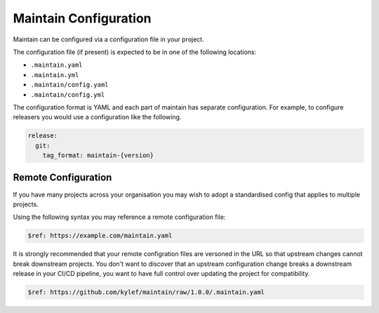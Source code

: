 Maintain Configuration
======================

Maintain can be configured via a configuration file in your project.

The configuration file (if present) is expected to be in one of the following locations:

* ``.maintain.yaml``
* ``.maintain.yml``
* ``.maintain/config.yaml``
* ``.maintain/config.yml``

The configuration format is YAML and each part of maintain has separate
configuration. For example, to configure releasers you would use a
configuration like the following.

.. code-block:: yaml

    release:
      git:
        tag_format: maintain-{version}

Remote Configuration
--------------------

If you have many projects across your organisation you may wish to adopt a
standardised config that applies to multiple projects.

Using the following syntax you may reference a remote configuration file:

.. code-block:: yaml

    $ref: https://example.com/maintain.yaml

It is strongly recommended that your remote configration files are versoned in
the URL so that upstream changes cannot break downstream projects. You don't
want to discover that an upstream configuration change breaks a downstream
release in your CI/CD pipeline, you want to have full control over updating the
project for compatibility.

.. code-block:: yaml

    $ref: https://github.com/kylef/maintain/raw/1.0.0/.maintain.yaml

